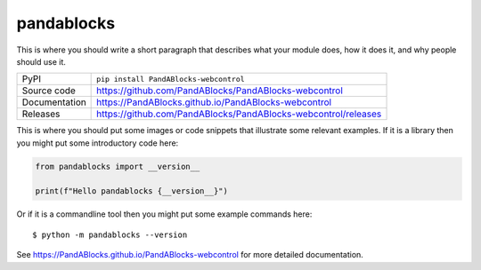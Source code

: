 pandablocks
=============================================================================

|code_ci| |docs_ci| |coverage| |pypi_version| |license|

This is where you should write a short paragraph that describes what your module does,
how it does it, and why people should use it.

============== ==============================================================
PyPI           ``pip install PandABlocks-webcontrol``
Source code    https://github.com/PandABlocks/PandABlocks-webcontrol
Documentation  https://PandABlocks.github.io/PandABlocks-webcontrol
Releases       https://github.com/PandABlocks/PandABlocks-webcontrol/releases
============== ==============================================================

This is where you should put some images or code snippets that illustrate
some relevant examples. If it is a library then you might put some
introductory code here:

.. code-block:: python

    from pandablocks import __version__

    print(f"Hello pandablocks {__version__}")

Or if it is a commandline tool then you might put some example commands here::

    $ python -m pandablocks --version

.. |code_ci| image:: https://github.com/PandABlocks/PandABlocks-webcontrol/actions/workflows/code.yml/badge.svg?branch=main
    :target: https://github.com/PandABlocks/PandABlocks-webcontrol/actions/workflows/code.yml
    :alt: Code CI

.. |docs_ci| image:: https://github.com/PandABlocks/PandABlocks-webcontrol/actions/workflows/docs.yml/badge.svg?branch=main
    :target: https://github.com/PandABlocks/PandABlocks-webcontrol/actions/workflows/docs.yml
    :alt: Docs CI

.. |coverage| image:: https://codecov.io/gh/PandABlocks/PandABlocks-webcontrol/branch/main/graph/badge.svg
    :target: https://codecov.io/gh/PandABlocks/PandABlocks-webcontrol
    :alt: Test Coverage

.. |pypi_version| image:: https://img.shields.io/pypi/v/PandABlocks-webcontrol.svg
    :target: https://pypi.org/project/PandABlocks-webcontrol
    :alt: Latest PyPI version

.. |license| image:: https://img.shields.io/badge/License-Apache%202.0-blue.svg
    :target: https://opensource.org/licenses/Apache-2.0
    :alt: Apache License


..
    Anything below this line is used when viewing README.rst and will be replaced
    when included in index.rst

See https://PandABlocks.github.io/PandABlocks-webcontrol for more detailed documentation.
